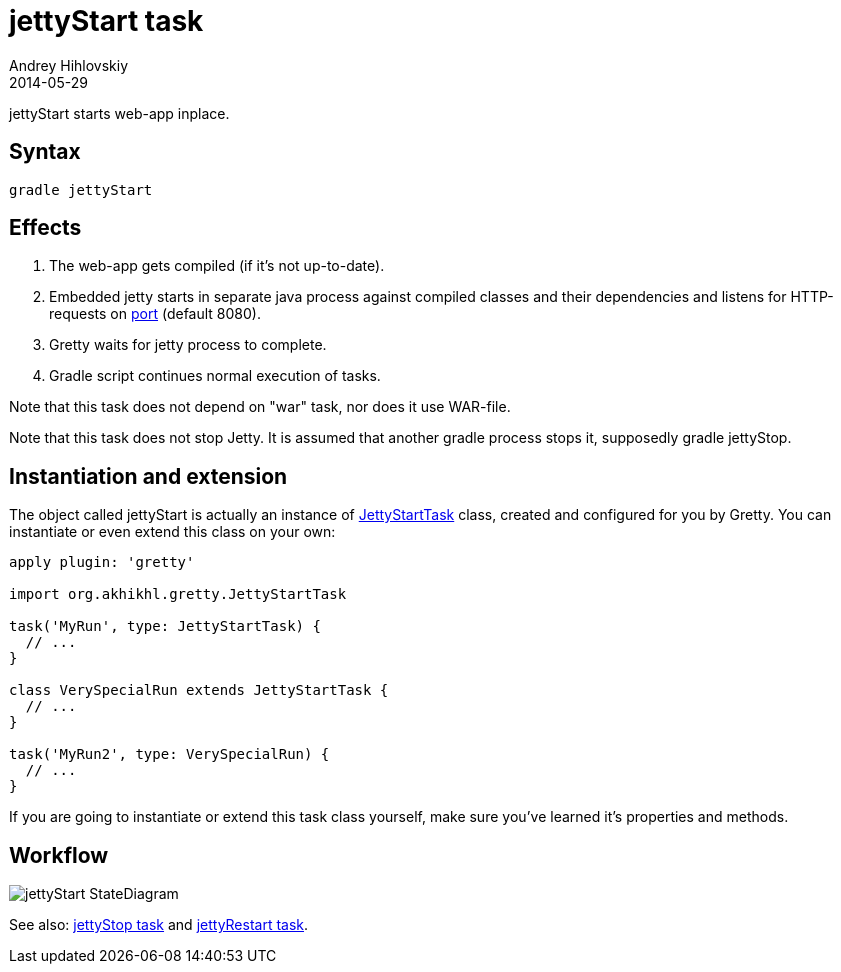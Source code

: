= jettyStart task
Andrey Hihlovskiy
2014-05-29
:sectanchors:
:jbake-type: page
:jbake-status: published

jettyStart starts web-app inplace.

== Syntax

[source,bash]
----
gradle jettyStart
----

== Effects
.  The web-app gets compiled (if it's not up-to-date).
.  Embedded jetty starts in separate java process against compiled
classes and their dependencies and listens for HTTP-requests on
link:Gretty-configuration.html#_port[port] (default 8080).
.  Gretty waits for jetty process to complete.
.  Gradle script continues normal execution of tasks.

Note that this task does not depend on "war" task, nor does it use WAR-file.

Note that this task does not stop Jetty. It is assumed that another
gradle process stops it, supposedly +gradle jettyStop+.

== Instantiation and extension

The object called jettyStart is actually an instance of link:Gretty-task-classes.html#_jettystarttask[JettyStartTask] class, created and configured for you by Gretty. You can instantiate or even extend this class on your own:

[source,groovy]
----
apply plugin: 'gretty'

import org.akhikhl.gretty.JettyStartTask

task('MyRun', type: JettyStartTask) {
  // ...
}

class VerySpecialRun extends JettyStartTask {
  // ...
}

task('MyRun2', type: VerySpecialRun) {
  // ...
}
----

If you are going to instantiate or extend this task class yourself, make sure you've learned it's properties and methods.

== Workflow

image::images/jettyStart_StateDiagram.svg[]

See also: link:jettyStop-task.html[jettyStop task] and link:jettyRestart-task.html[jettyRestart task].
